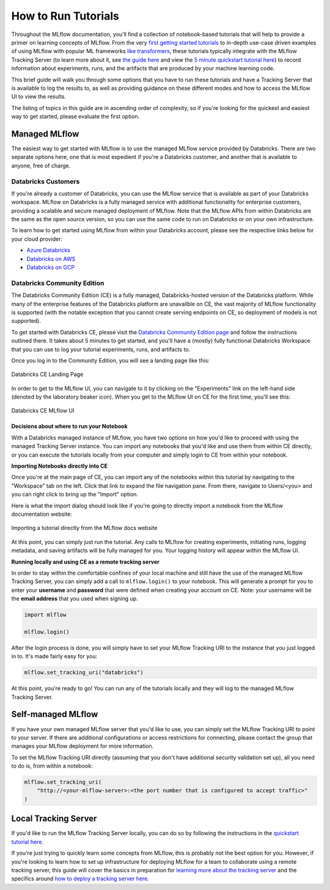 How to Run Tutorials
====================


Throughout the MLflow documentation, you'll find a collection of notebook-based tutorials that will help to provide a primer on learning concepts of MLflow. 
From the very `first getting started tutorials <../intro-quickstart/index.html>`_ to in-depth use-case driven examples of using MLflow with popular ML frameworks 
`like transformers <../../llms/transformers/index.html>`_, these tutorials 
typically integrate with the MLflow Tracking Server (to learn more about it, see `the guide here <../../tracking.html>`_ and view the 
`5 minute quickstart tutorial here <https://www.mlflow.org/docs/latest/getting-started/tracking-server-overview/index.html>`_) to record information about 
experiments, runs, and the artifacts that are produced by your machine learning code. 

This brief guide will walk you through some options that you have to run these tutorials and have a Tracking Server that is available to log the results to, 
as well as providing guidance on these different modes and how to access the MLflow UI to view the results. 

The listing of topics in this guide are in ascending order of complexity, so if you're looking for the quickest and easiest way to get started, please 
evaluate the first option. 

Managed MLflow
--------------

The easiest way to get started with MLflow is to use the managed MLflow service provided by Databricks. There are two separate options here, one that is 
most expedient if you're a Databricks customer, and another that is available to anyone, free of charge.

Databricks Customers
^^^^^^^^^^^^^^^^^^^^

If you're already a customer of Databricks, you can use the MLflow service that is available as part of your Databricks workspace. 
MLflow on Databricks is a fully managed service with additional functionality for enterprise customers, providing a scalable and secure managed deployment 
of MLflow. Note that the MLflow APIs from within Databricks are the same as the open source version, so you can use the same code to run on Databricks or on 
your own infrastructure.

To learn how to get started using MLflow from within your Databricks account, please see the respective links below for your cloud provider:

- `Azure Databricks <https://learn.microsoft.com/en-gb/azure/databricks/mlflow/>`_
- `Databricks on AWS <https://docs.databricks.com/en/mlflow/index.html>`_
- `Databricks on GCP <https://docs.gcp.databricks.com/en/mlflow/index.html>`_

Databricks Community Edition
^^^^^^^^^^^^^^^^^^^^^^^^^^^^

The Databricks Community Edition (CE) is a fully managed, Databricks-hosted version of the Databricks platform. While many of the enterprise features of the 
Databricks platform are unavailble on CE, the vast majority of MLflow functionality is supported (with the notable exception that you cannot create serving 
endpoints on CE, so deployment of models is not supported).

To get started with Databricks CE, please visit the `Databricks Community Edition page <https://docs.databricks.com/en/getting-started/community-edition.html>`_ 
and follow the instructions outlined there. It takes about 5 minutes to get started, and you'll have a (mostly) fully functional Databricks Workspace that you 
can use to log your tutorial experiments, runs, and artifacts to. 

Once you log in to the Community Edition, you will see a landing page like this:

.. figure:: ../../_static/images/tutorials/introductory/community-edition-main.png
    :alt: Databricks CE Landing Page
    :width: 100%
    :align: center
    
    Databricks CE Landing Page

In order to get to the MLflow UI, you can navigate to it by clicking on the "Experiments" link on the left-hand side (denoted by the laboratory beaker icon). 
When you get to the MLflow UI on CE for the first time, you'll see this:

.. figure:: ../../_static/images/tutorials/introductory/mlflow-ui-in-ce.png
    :alt: Databricks CE MLflow UI
    :width: 100%
    :align: center
    
    Databricks CE MLflow UI

Decisions about where to run your Notebook
~~~~~~~~~~~~~~~~~~~~~~~~~~~~~~~~~~~~~~~~~~

With a Databricks managed instance of MLflow, you have two options on how you'd like to proceed with using the managed Tracking Server instance. You can 
import any notebooks that you'd like and use them from within CE directly, or you can execute the tutorials locally from your computer and simply login to CE 
from within your notebook. 

**Importing Notebooks directly into CE**

Once you're at the main page of CE, you can import any of the notebooks within this tutorial by navigating to the "Workspace" tab on the left. Click that link to 
expand the file navigation pane. 
From there, navigate to Users/<you> and you can right click to bring up the "Import" option. 

Here is what the import dialog should look like if you're going to directly import a notebook from the MLflow documentation website:

.. figure:: ../../_static/images/tutorials/introductory/import-notebook-into-ce.png
    :alt: Databricks CE import Notebook from MLflow docs website
    :width: 100%
    :align: center

    Importing a tutorial directly from the MLflow docs website

At this point, you can simply just run the tutorial. Any calls to MLflow for creating experiments, initiating runs, logging metadata, and saving artifacts will 
be fully managed for you. Your logging history will appear within the MLflow UI.

**Running locally and using CE as a remote tracking server**

In order to stay within the comfortable confines of your local machine and still have the use of the managed MLflow Tracking Server, you can simply add a 
call to ``mlflow.login()`` to your notebook. This will generate a prompt for you to enter your **username** and **password** that were defined when creating your 
account on CE. Note: your username will be the **email address** that you used when signing up. 

.. code-block:: python

    import mlflow

    mlflow.login()

After the login process is done, you will simply have to set your MLflow Tracking URI to the instance that you just logged in to. It's made fairly easy for you:

.. code-block:: python

    mlflow.set_tracking_uri("databricks")


At this point, you're ready to go! You can run any of the tutorials locally and they will log to the managed MLflow Tracking Server.

Self-managed MLflow
-------------------

If you have your own managed MLflow server that you'd like to use, you can simply set the MLflow Tracking URI to point to your server.
If there are additional configurations or access restrictions for connecting, please contact the group that manages your MLflow deployment for more information.

To set the MLflow Tracking URI directly (assuming that you don't have additional security validation set up), all you need to do is, from within a notebook:

.. code-block:: python

    mlflow.set_tracking_uri(
        "http://<your-mlflow-server>:<the port number that is configured to accept traffic>"
    )


Local Tracking Server
---------------------

If you'd like to run the MLflow Tracking Server locally, you can do so by following the instructions in the 
`quickstart tutorial here <../tracking-server-overview/index.html#method-1-start-your-own-mlflow-server>`_.

If you're just trying to quickly learn some concepts from MLflow, this is probably not the best option for you. However, if you're looking to 
learn how to set up infrastructure for deploying MLflow for a team to collaborate using a remote tracking server, this guide will cover the basics 
in preparation for `learning more about the tracking server <../../tracking.html>`_ and the specifics around `how to deploy a tracking server here <../../tracking/server.html>`_.


